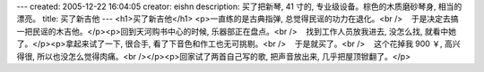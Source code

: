 ---
created: 2005-12-22 16:04:05
creator: eishn
description: 买了把新琴, 41 寸的, 专业级设备。棕色的木质磨砂琴身, 相当的漂亮。
title: 买了新吉他
---
<h1>买了新吉他</h1>
<p>一直练的是古典指弹, 总觉得民谣的功力在退化。<br />    于是决定去搞一把民谣的木吉他。</p><p>回到天河购书中心的时候, 乐器部正在盘点。<br />    找到工作人员放我进去, 没怎么找, 就看中她了。</p><p>拿起来试了一下, 很合手, 看了下音色和作工也无可挑剔。<br />    于是就买了。<br />    这个花掉我 900 ￥, 高兴得很, 所以也没怎么觉得肉痛。<br /></p><p>回家试了两首自己写的歌, 把声音放出来, 几乎把屋顶锨翻了。</p>